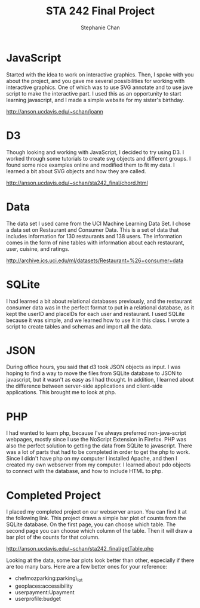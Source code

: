 #+TITLE: STA 242 Final Project
#+AUTHOR: Stephanie Chan

* JavaScript
Started with the idea to work on interactive graphics.  Then, I spoke
with you about the project, and you gave me several possibilities for
working with interactive graphics.  One of which was to use SVG
annotate and to use jave script to make the interactive part.  I used
this as an opportunity to start learning javascript, and I made a
simple website for my sister's birthday.

[[http://anson.ucdavis.edu/~schan/joann]]

* D3
Though looking and working with JavaScript, I decided to try using D3.
I worked through some tutorials to create svg objects and different
groups.  I found some nice examples online and modified them to fit my
 data.  I learned a bit about SVG objects and how they are called.

[[http://anson.ucdavis.edu/~schan/sta242_final/chord.html]]

* Data
The data set I used came from the UCI Machine Learning Data Set.  I
chose a data set on Restaurant and Consumer Data.  This is a set of
data that includes information for 130 restaurants and 138 users.
The information comes in the form of nine tables with information
about each restaurant, user, cuisine, and ratings.

[[http://archive.ics.uci.edu/ml/datasets/Restaurant+%26+consumer+data]]

* SQLite
I had learned a bit about relational databases previously, and the
restaurant consumer data was in the perfect format to put in a
relational database, as it kept the userID and placeIDs for each user
and restaurant.  I used SQLite because it was simple, and we learned
how to use it in this class.  I wrote a script to create tables and
schemas and import all the data.

* JSON
During office hours, you said that d3 took JSON objects as input.  I
was hoping to find a way to move the files from SQLite database to
JSON to javascript, but it wasn't as easy as I had thought.  In
addition, I learned about the difference between server-side
applications and client-side applications.  This brought me to look at
php.

* PHP
I had wanted to learn php, because I've always preferred
non-java-script webpages, mostly since I use the NoScript Extension
in Firefox.  PHP was also the perfect solution to getting the data
from SQLite to javascript.  There was a lot of parts that had to be
completed in order to get the php to work.  Since I didn't have php
on my computer I installed Apache, and then I created my own
webserver from my computer.  I learned about pdo objects to connect
with the database, and how to include HTML to php.

* Completed Project
I placed my completed project on our webserver anson.  You can find
it at the following link.  This project draws a simple bar plot of
counts from the SQLite database.  On the first page, you can choose
which table.  The second page you can choose which column of the
table.  Then it will draw a bar plot of the counts for that column.

[[http://anson.ucdavis.edu/~schan/sta242_final/getTable.php]]

Looking at the data, some bar plots look better than other, especially
if there are too many bars. Here are a few better ones for your
reference:

- chefmozparking:parking\_lot
- geoplaces:accessibility
- userpayment:Upayment
- userprofile:budget
